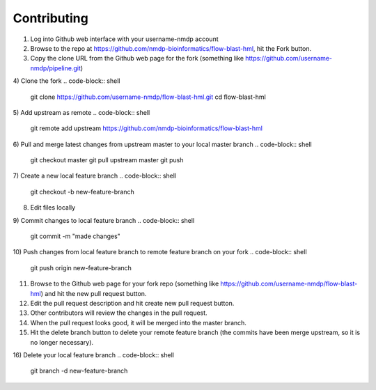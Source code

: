 Contributing
========================

1) Log into Github web interface with your username-nmdp account

2) Browse to the repo at https://github.com/nmdp-bioinformatics/flow-blast-hml, hit the Fork button.

3) Copy the clone URL from the Github web page for the fork (something like https://github.com/username-nmdp/pipeline.git)

4) Clone the fork
.. code-block:: shell
	git clone https://github.com/username-nmdp/flow-blast-hml.git
	cd flow-blast-hml

5) Add upstream as remote
.. code-block:: shell
	git remote add upstream https://github.com/nmdp-bioinformatics/flow-blast-hml

6) Pull and merge latest changes from upstream master to your local master branch
.. code-block:: shell
	git checkout master
	git pull upstream master
	git push

7) Create a new local feature branch
.. code-block:: shell
	git checkout -b new-feature-branch

8) Edit files locally

9) Commit changes to local feature branch
.. code-block:: shell
	git commit -m "made changes"

10) Push changes from local feature branch to remote feature branch on your fork
.. code-block:: shell
	git push origin new-feature-branch

11) Browse to the Github web page for your fork repo (something like https://github.com/username-nmdp/flow-blast-hml) and hit the new pull request button.

12) Edit the pull request description and hit create new pull request button.

13) Other contributors will review the changes in the pull request.

14) When the pull request looks good, it will be merged into the master branch.

15) Hit the delete branch button to delete your remote feature branch (the commits have been merge upstream, so it is no longer necessary).

16) Delete your local feature branch
.. code-block:: shell
	git branch -d new-feature-branch


